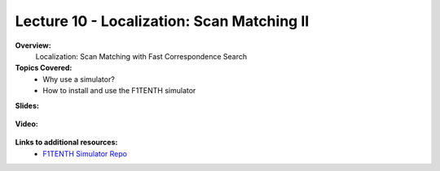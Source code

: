 .. _doc_lecture10:


Lecture 10 - Localization: Scan Matching II
===========================================================================

**Overview:** 
	Localization: Scan Matching with Fast Correspondence Search 

**Topics Covered:**
	-	Why use a simulator?
	-	How to install and use the F1TENTH simulator

**Slides:**

	.. raw:: html

		<iframe width="700" height="500" src="https://docs.google.com/presentation/d/e/2PACX-1vQSsYAq3LhzqIwjT_1i9a9UVjgAyrgtv5Xt23CYD77pBeALmecTOe14KC0n-W1F9ux9_oVss_QV-05o/embed?start=false&loop=false&delayms=3000" frameborder="0" width="960" height="569" allowfullscreen="true" mozallowfullscreen="true" webkitallowfullscreen="true"></iframe>

**Video:**

	.. raw:: html

		<iframe width="560" height="315" src="https://www.youtube.com/embed/zkMelEB3-PY" frameborder="0" allow="accelerometer; autoplay; encrypted-media; gyroscope; picture-in-picture" allowfullscreen></iframe>


**Links to additional resources:**
	- `F1TENTH Simulator Repo <https://github.com/f1tenth/f110_ros/tree/master/f110_simulator>`_
